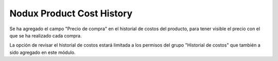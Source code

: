 Nodux Product Cost History
######################

Se ha agregado el campo "Precio de compra" en el historial de costos del producto, 
para tener visible el precio con el que se ha realizado cada compra.

La opción de revisar el historial de costos estará limitada a los permisos del
grupo "Historial de costos" que también a sido agregado en este módulo.
